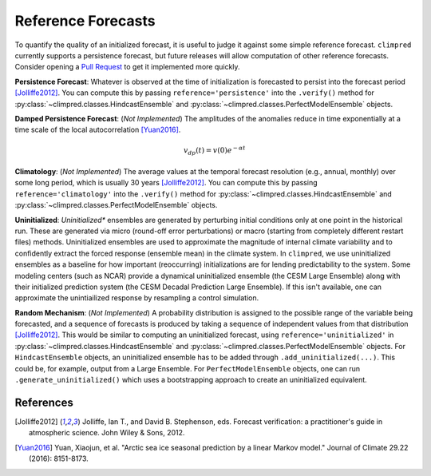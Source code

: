 *******************
Reference Forecasts
*******************

To quantify the quality of an initialized forecast, it is useful to judge it against some simple
reference forecast. ``climpred`` currently supports a persistence forecast, but future releases
will allow computation of other reference forecasts. Consider opening a
`Pull Request <contributing.html>`_ to get it implemented more quickly.

**Persistence Forecast**: Whatever is observed at the time of initialization is forecasted to
persist into the forecast period [Jolliffe2012]_. You can compute this by passing
``reference='persistence'`` into the ``.verify()`` method for
:py:class:`~climpred.classes.HindcastEnsemble` and
:py:class:`~climpred.classes.PerfectModelEnsemble` objects.

**Damped Persistence Forecast**: (*Not Implemented*) The amplitudes of the anomalies reduce in time
exponentially at a time scale of the local autocorrelation [Yuan2016]_.

.. math::

    v_{dp}(t) = v(0)e^{-\alpha t}

**Climatology**: (*Not Implemented*) The average values at the temporal forecast resolution
(e.g., annual, monthly) over some long period, which is usually 30 years [Jolliffe2012]_. You can compute this by passing
``reference='climatology'`` into the ``.verify()`` method for
:py:class:`~climpred.classes.HindcastEnsemble` and
:py:class:`~climpred.classes.PerfectModelEnsemble` objects.

**Uninitialized**: *Uninitialized** ensembles are generated by perturbing initial
conditions only at one point in the historical run.
These are generated via micro (round-off error perturbations) or macro (starting from
completely different restart files) methods. Uninitialized ensembles are used to
approximate the magnitude of internal climate variability and to confidently extract
the forced response (ensemble mean) in the climate system. In ``climpred``, we use
uninitialized ensembles as a baseline for how important (reoccurring) initializations
are for lending predictability to the system. Some modeling centers (such as NCAR)
provide a dynamical uninitialized ensemble (the CESM Large Ensemble) along with their
initialized prediction system (the CESM Decadal Prediction Large Ensemble). If this
isn't available, one can approximate the unintiailized response by resampling a
control simulation.

**Random Mechanism**: (*Not Implemented*) A probability distribution is assigned to the possible
range of the variable being forecasted, and a sequence of forecasts is produced by taking a sequence
of independent values from that distribution [Jolliffe2012]_. This would be similar to computing an
uninitialized forecast, using ``reference='uninitialized'`` in
:py:class:`~climpred.classes.HindcastEnsemble` and
:py:class:`~climpred.classes.PerfectModelEnsemble` objects. For ``HindcastEnsemble`` objects, an
uninitialized ensemble has to be added through ``.add_uninitialized(...)``. This could be, for
example, output from a Large Ensemble. For ``PerfectModelEnsemble`` objects, one can run
``.generate_uninitialized()`` which uses a bootstrapping approach to create an uninitialized
equivalent.

References
##########

.. [Jolliffe2012] Jolliffe, Ian T., and David B. Stephenson, eds. Forecast verification:
   a practitioner's guide in atmospheric science. John Wiley & Sons, 2012.

.. [Yuan2016] Yuan, Xiaojun, et al. "Arctic sea ice seasonal prediction by a linear Markov model."
   Journal of Climate 29.22 (2016): 8151-8173.
